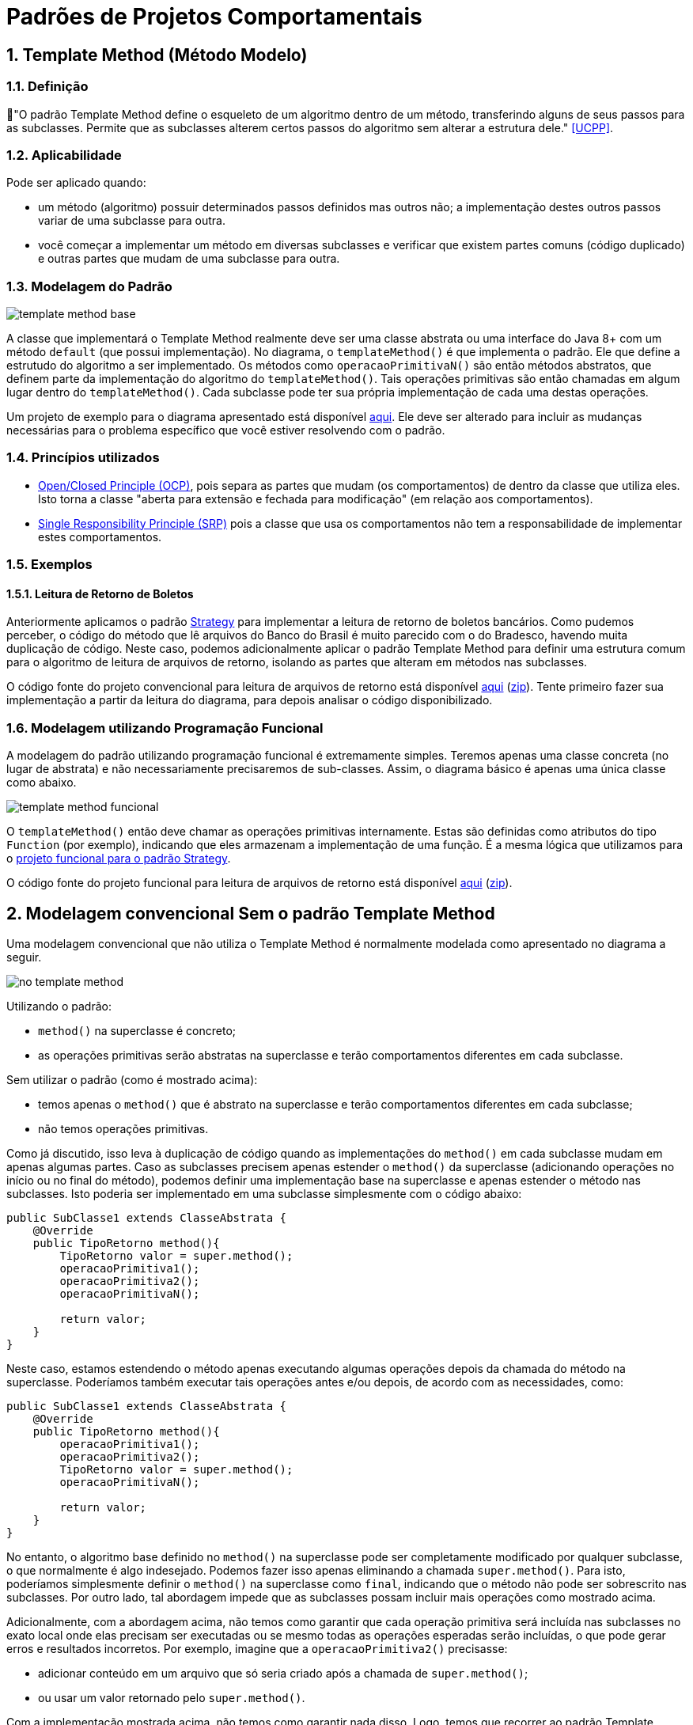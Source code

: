 :imagesdir: ../../images/patterns/template-method
:source-highlighter: highlightjs
:numbered:
:unsafe:
:icons: font

ifdef::env-github[]
:outfilesuffix: .adoc
:caution-caption: :fire:
:important-caption: :exclamation:
:note-caption: :paperclip:
:tip-caption: :bulb:
:warning-caption: :warning:
endif::[]

= Padrões de Projetos Comportamentais

== Template Method (Método Modelo)

=== Definição

📘"O padrão Template Method define o esqueleto de um algoritmo dentro de um método, transferindo alguns de seus passos para as subclasses. Permite que as subclasses alterem certos passos do algoritmo sem alterar a estrutura dele." <<UCPP>>.

=== Aplicabilidade

Pode ser aplicado quando:

- um método (algoritmo) possuir determinados passos definidos mas outros não; a implementação destes outros passos variar de uma subclasse para outra.
- você começar a implementar um método em diversas subclasses e verificar que existem partes comuns (código duplicado) e outras partes que mudam de uma subclasse para outra.

=== Modelagem do Padrão

image:template-method-base.png[]

A classe que implementará o Template Method realmente deve ser uma classe abstrata ou uma interface do Java 8+ com um método `default` (que possui implementação). No diagrama, o `templateMethod()` é que implementa o padrão. Ele que define a estrutudo do algoritmo a ser implementado.
Os métodos como `operacaoPrimitivaN()` são então métodos abstratos, que definem parte da implementação do algoritmo do `templateMethod()`.
Tais operações primitivas são então chamadas em algum lugar dentro do `templateMethod()`.
Cada subclasse pode ter sua própria implementação de cada uma destas operações.

Um projeto de exemplo para o diagrama apresentado está disponível link:modelagem[aqui]. Ele deve ser alterado para incluir as mudanças necessárias para o problema específico que você estiver resolvendo com o padrão.

=== Princípios utilizados

- https://en.wikipedia.org/wiki/Open–closed_principle[Open/Closed Principle (OCP)], pois separa as partes que mudam (os comportamentos) de dentro da classe que utiliza eles. Isto torna a classe "aberta para extensão e fechada para modificação" (em relação aos comportamentos).
- https://en.wikipedia.org/wiki/Single_responsibility_principle[Single Responsibility Principle (SRP)] pois a classe que usa os comportamentos não tem a responsabilidade de implementar estes comportamentos. 

=== Exemplos

pass:[<a name="boleto"></a>]

==== Leitura de Retorno de Boletos

Anteriormente aplicamos o padrão link:../strategy[Strategy] para implementar a leitura de retorno de boletos bancários.
Como pudemos perceber, o código do método que lê arquivos do Banco do Brasil é muito parecido com o do Bradesco, havendo
muita duplicação de código. Neste caso, podemos adicionalmente aplicar o padrão Template Method para definir uma estrutura comum
para o algoritmo de leitura de arquivos de retorno, isolando as partes que alteram em métodos nas subclasses.

O código fonte do projeto convencional para leitura de arquivos de retorno está disponível link:retorno-boleto-template[aqui] (link:https://kinolien.github.io/gitzip/?download=/manoelcampos/padroes-projetos/tree/master/comportamentais/template-method/retorno-boleto-template[zip]). Tente primeiro fazer sua implementação a partir da leitura do diagrama, para depois analisar o código disponibilizado.

pass:[<a name="functional"></a>]

=== Modelagem utilizando Programação Funcional

A modelagem do padrão utilizando programação funcional é extremamente simples.
Teremos apenas uma classe concreta (no lugar de abstrata) e não necessariamente precisaremos de sub-classes.
Assim, o diagrama básico é apenas uma única classe como abaixo.

image:template-method-funcional.png[]

O `templateMethod()` então deve chamar as operações primitivas internamente. Estas são definidas como atributos do tipo `Function` (por exemplo),
indicando que eles armazenam a implementação de uma função. É a mesma lógica que utilizamos para o link:../strategy/retorno-boleto-funcional[projeto funcional para o padrão Strategy].

O código fonte do projeto funcional para leitura de arquivos de retorno está disponível link:retorno-boleto-template-funcional[aqui] (link:https://kinolien.github.io/gitzip/?download=/manoelcampos/padroes-projetos/tree/master/comportamentais/template-method/retorno-boleto-template-funcional[zip]).

== Modelagem convencional Sem o padrão Template Method

Uma modelagem convencional que não utiliza o Template Method é normalmente modelada como apresentado no diagrama a seguir.

image:no-template-method.png[]

Utilizando o padrão:

- `method()` na superclasse é concreto;
- as operações primitivas serão abstratas na superclasse e terão comportamentos diferentes em cada subclasse. 

Sem utilizar o padrão (como é mostrado acima):

- temos apenas o `method()` que é abstrato na superclasse e terão comportamentos diferentes em cada subclasse;
- não temos operações primitivas.

Como já discutido, isso leva à duplicação de código quando as implementações do `method()` em cada subclasse mudam em apenas algumas partes.
Caso as subclasses precisem apenas estender o `method()` da superclasse (adicionando operações no início ou no final do método), 
podemos definir uma implementação base na superclasse e apenas estender o método nas subclasses.
Isto poderia ser implementado em uma subclasse simplesmente com o código abaixo:

[source,java]
----
public SubClasse1 extends ClasseAbstrata {
    @Override
    public TipoRetorno method(){
        TipoRetorno valor = super.method();
        operacaoPrimitiva1();
        operacaoPrimitiva2();
        operacaoPrimitivaN();
        
        return valor;
    }
}
----

Neste caso, estamos estendendo o método apenas executando algumas operações depois da chamada do método na superclasse.
Poderíamos também executar tais operações antes e/ou depois, de acordo com as necessidades, como:

[source,java]
----
public SubClasse1 extends ClasseAbstrata {
    @Override
    public TipoRetorno method(){
        operacaoPrimitiva1();
        operacaoPrimitiva2();
        TipoRetorno valor = super.method();
        operacaoPrimitivaN();

        return valor;
    }
}
----

No entanto, o algoritmo base definido no `method()` na superclasse pode ser completamente modificado por qualquer subclasse,
o que normalmente é algo indesejado. Podemos fazer isso apenas eliminando a chamada `super.method()`.
Para isto, poderíamos simplesmente definir o `method()` na superclasse como `final`,
indicando que o método não pode ser sobrescrito nas subclasses.
Por outro lado, tal abordagem impede que as subclasses possam incluir mais operações como mostrado acima.

Adicionalmente, com a abordagem acima, não temos como garantir que cada operação primitiva será incluída nas subclasses
no exato local onde elas precisam ser executadas ou se mesmo todas as operações esperadas serão incluídas, 
o que pode gerar erros e resultados incorretos.
Por exemplo, imagine que a `operacaoPrimitiva2()` precisasse:

- adicionar conteúdo em um arquivo que só seria criado após a chamada de `super.method()`;
- ou usar um valor retornado pelo `super.method()`.

Com a implementação mostrada acima, não temos como garantir nada disso. 
Logo, temos que recorrer ao padrão Template Method.

== Detalhes de Implementação

Dependendo de como você implementar o padrão, deverá estar atento a alguns detalhes.
Em qualquer implementação, uma subclasse pode subescrever tal método e mudar completamente toda a implementação do algoritmo, o que é algo que normalmente queremos evitar quando usamos o padrão. Isto foi discutido na seção acima para a implementação sem o padrão. 

No entanto, como as partes do algoritmo que alteram foram isoladas nas operações primitivas, as subclasses não devem modificar o `templateMethod()` na superclasse (veja o primeiro diagrama). Assim, com o padrão podemos definir o `templateMethod()` como `final` (o que não podemos sem o padrão). Isto impede que subclasses possam alterar a implementação dele, mas somente das operações primitivas.

== Padrões Relacionados

Padrões que possuem similaridades ou podem ser usados em conjunto:

- link:../strategy[Strategy]
- Command

== Onde o padrão é usado no JDK

Os seguintes métodos não abstratos nas classe abaixo são exemplos de uso do Template Method no JDK:

- `AbstractList.add`, `AbstractList.addAll`, `AbstractMap.putAll`
- `InputStream.read`, `OutputStream.write`, `Reader.read` e `Writer.write`.

== Exercícios

=== Strategy x Template Method

Qual a diferença entre Strategy e Template Method, já que os dois estão relacionados à estrutura para implementação de algoritmos?

=== Processo de finalização de uma compra

Considere um sistema de loja onde você pode comprar vários itens.
Do ponto de vista da loja, é então registrada uma venda que pode possuir vários itens.
Ao finalizar tal venda, algumas operações devem ser finalizadas:

1. reservar produto no estoque (para impedir que seja vendido para outro usuário);
2. realizar pagamento;
3. emitir nota fiscal;
4. encaminhar solicitação para próximo setor responsável.

Dependendo se o cliente está na loja física ou virtual,
algumas etapas do processo de finalização da venda podem ser diferentes ou nem existirem.

Se o cliente está na loja virtual, o processo de realização do pagamento deve ser feito online,
a partir da geração de um boleto bancário ou pelo número do cartão de crédito.

Se estiver na loja física, o pagamento pode ser por:

- dinheiro;
- carnê para pagamento na loja ou boleto (nos dois casos, não requer dados adicionais do cliente pois tudo deve estar no cadastro dele);
- cartão de crédito/débito físico, que deve ser inserido na máquina de cartão e o sistema deve aguardar a confirmação da compra pela máquina.

A emissão da nota fiscal deve obrigatoriamente ser eletrônica atualmente. No entanto,
se a venda for pela loja física, caso o cliente não tenha email cadastrado, a nota é gerada mas não é enviada a ele.
Adicionalmente, o sistema deve solicitar a impressão da nota para entrega ao cliente.

Por fim, o setor para o qual o trâmite após a venda deve seguir também muda, de acordo com a loja em que o cliente está.
Na loja virtual, o pedido deve ser enviado para o setor de separação de produtos,
enquanto na loja física deve ser enviado para o setor de entrega de produtos.

A partir do diagrama abaixo, implemente as classes apresentadas aplicando o padrão Template Method.
Observe que apenas os relacionamentos foram definidos. Os métodos e atributos devem ser definidos por você.
Os atributos não tem importância para a implementação do padrão. Assim, defina apenas o que for
necessário para a sua implementação.

image:template-method-venda.png[]



